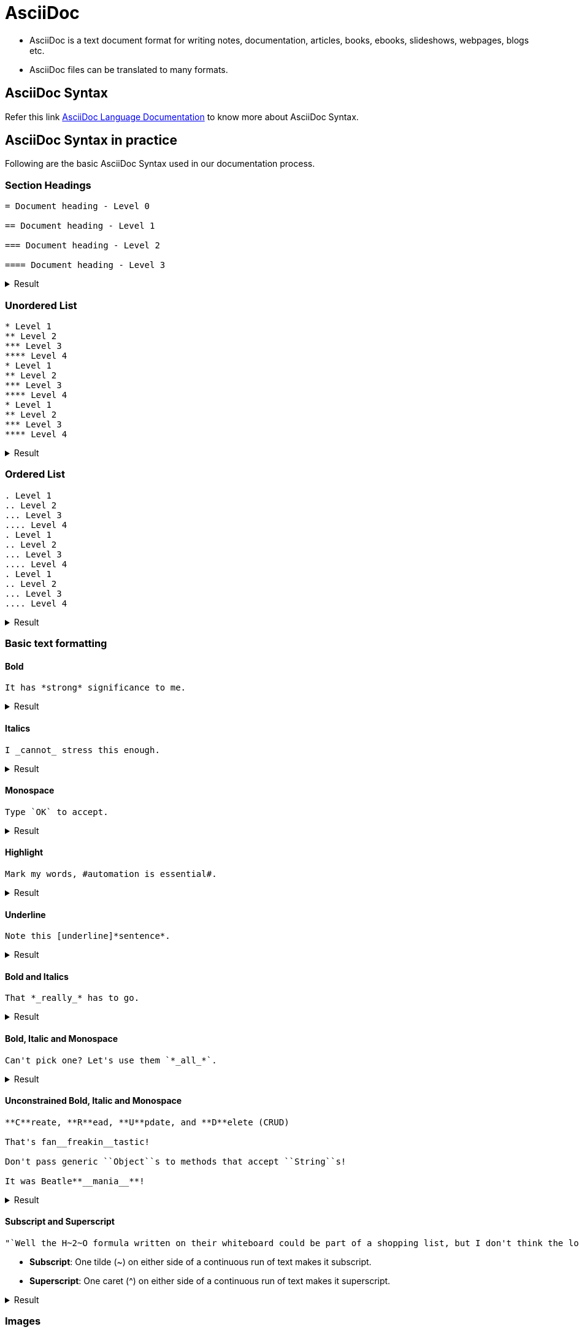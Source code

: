 = AsciiDoc
:imagesdir: img
:icons: font
:toclevels: 5

* AsciiDoc is a text document format for writing notes, documentation, articles, books, ebooks, slideshows, webpages, blogs etc. 
* AsciiDoc files can be translated to many formats.

== AsciiDoc Syntax

Refer this link https://docs.asciidoctor.org/asciidoc/latest/[AsciiDoc Language Documentation] to know more about AsciiDoc Syntax.

== AsciiDoc Syntax in practice
Following are the basic AsciiDoc Syntax used in our documentation process. +

=== Section Headings

[source]
----
= Document heading - Level 0

== Document heading - Level 1

=== Document heading - Level 2

==== Document heading - Level 3
----

.Result
[%collapsible]
====
****
[discrete]
= Document heading - Level 0

[discrete]
== Document heading - Level 1

[discrete]
=== Document heading - Level 2

[discrete]
==== Document heading - Level 3
****
====


=== Unordered List

[source]
----
* Level 1
** Level 2
*** Level 3
**** Level 4
* Level 1
** Level 2
*** Level 3
**** Level 4
* Level 1
** Level 2
*** Level 3
**** Level 4
----

.Result
[%collapsible]
====
* Level 1
** Level 2
*** Level 3
**** Level 4
* Level 1
** Level 2
*** Level 3
**** Level 4
* Level 1
** Level 2
*** Level 3
**** Level 4
====



=== Ordered List

[source]
----
. Level 1
.. Level 2
... Level 3
.... Level 4
. Level 1
.. Level 2
... Level 3
.... Level 4
. Level 1
.. Level 2
... Level 3
.... Level 4
----

.Result
[%collapsible]
====
. Level 1
.. Level 2
... Level 3
.... Level 4
. Level 1
.. Level 2
... Level 3
.... Level 4
. Level 1
.. Level 2
... Level 3
.... Level 4
====


=== Basic text formatting

==== Bold
[source]
----
It has *strong* significance to me.
----

.Result
[%collapsible]
====
It has *strong* significance to me.
====


==== Italics 
[source]
----
I _cannot_ stress this enough.
----

.Result
[%collapsible]
====
I _cannot_ stress this enough.
====


==== Monospace
[source]
----
Type `OK` to accept.
----

.Result
[%collapsible]
====
Type `OK` to accept.
====


==== Highlight
[source]
----
Mark my words, #automation is essential#.
----

.Result
[%collapsible]
====
Mark my words, #automation is essential#.
====


==== Underline 
[source]
----
Note this [underline]*sentence*.
----

.Result
[%collapsible]
====
Note this [underline]*sentence*.
====


==== Bold and Italics
[source]
----
That *_really_* has to go.
----

.Result
[%collapsible]
====
That *_really_* has to go.
====


==== Bold, Italic and Monospace 
[source]
----
Can't pick one? Let's use them `*_all_*`.
----

.Result
[%collapsible]
====
Can't pick one? Let's use them `*_all_*`.
====


==== Unconstrained Bold, Italic and Monospace
[source]
----
**C**reate, **R**ead, **U**pdate, and **D**elete (CRUD)

That's fan__freakin__tastic!

Don't pass generic ``Object``s to methods that accept ``String``s!

It was Beatle**__mania__**!
----

.Result
[%collapsible]
====
**C**reate, **R**ead, **U**pdate, and **D**elete (CRUD)

That's fan__freakin__tastic!

Don't pass generic ``Object``s to methods that accept ``String``s!

It was Beatle**__mania__**!
====


==== Subscript and Superscript
[source]
----
"`Well the H~2~O formula written on their whiteboard could be part of a shopping list, but I don't think the local bodega sells E=mc^2^,`" Lazarus replied.
----
* *Subscript*: One tilde (~) on either side of a continuous run of text makes it subscript. +
* *Superscript*: One caret (^) on either side of a continuous run of text makes it superscript. +

.Result
[%collapsible]
====
"`Well the H~2~O formula written on their whiteboard could be part of a shopping list, but I don't think the local bodega sells E=mc^2^,`" Lazarus replied.
====


=== Images

==== Simple Image
[source]
----
image::Sunset.png[Sunset,200,100]
----

.Result
[%collapsible]
====
image::Sunset.png[Sunset,200,100]
====


==== Inline Image
[source]
----
image:Sunset.png[Sunset,200,100]
image:Sunset.png[Sunset,200,100]
----

.Result
[%collapsible]
====
image:Sunset.png[Sunset,200,100]
image:Sunset.png[Sunset,200,100]
====


==== Inline Image in a text
[source]
----
Click image:play.png[] to get the party started. 

Click image:pause.png[title=Pause] when you need a break.
----

.Result
[%collapsible]
====
Click image:play.png[] to get the party started. 

Click image:pause.png[title=Pause] when you need a break.
====




=== Admonitions

[source]
----
NOTE: A simple sentence

TIP: A simple sentence

IMPORTANT: A simple sentence

CAUTION: A simple sentence

WARNING: A simple sentence
----

There are certain statements you may want to draw attention to by taking them out of the content’s flow and labeling them with a priority. These are called admonitions.
The AsciiDoc language provides five admonition types represented by the following labels:

        * NOTE +
        * TIP +
        * IMPORTANT +
        * CAUTION +
        * WARNING +

[underline]*Note:* +

* The label must be uppercase and immediately followed by a colon (:). +
* Separate the first line of the paragraph from the label by a single space.


.Result
[%collapsible]
====
NOTE: A simple sentence

TIP: A simple sentence

IMPORTANT: A simple sentence

CAUTION: A simple sentence

WARNING: A simple sentence
====


=== Table

==== Simple Table
[source]
----
[cols="1,1"]
|===
|row 1, column 1
|row 1, column 2
|row 2, column 1
|row 2, column 2
|===

[cols="1,1,1,1"]
|===
|row 1, column 1
|row 1, column 2
|row 1, column 3
|row 1, column 4
|row 2, column 1
|row 2, column 2
|row 2, column 3
|row 2, column 4
|===
----

.Result
[%collapsible]
====
[cols="1,1"]
|===
|row 1, column 1
|row 1, column 2
|row 2, column 1
|row 2, column 2
|===

[cols="1,1,1,1"]
|===
|row 1, column 1
|row 1, column 2
|row 1, column 3
|row 1, column 4
|row 2, column 1
|row 2, column 2
|row 2, column 3
|row 2, column 4
|===
====


==== Merge rows in a table
[source]
----
[cols="1,1"]
|===
.2+|Fruits
|Apple
|Orange
.3+|Vegetables
|Carrot
|Beetroot
|Cabbage
|===
----

.Result
[%collapsible]
====
[cols="1,1"]
|===
.2+|Fruits
|Apple
|Orange
.3+|Vegetables
|Carrot
|Beetroot
|Cabbage
|===
====


==== Merge columns in a table
[source]
----
[cols="3,3"]
|===
2+^|Fruits
^|Apple ^|Orange
2+^|Vegetables
^|Carrot ^|Beetroot ^|Cabbage 
|===
----

.Result
[%collapsible]
====
[cols="3,3"]
|===
2+^|Fruits
^|Apple ^|Orange
2+^|Vegetables
^|Carrot ^|Beetroot 
|===
====

=== Attributes

Following are the attributes actively used by Documentation team: 

        * :imagedir:
        * :icons: 
        * :experimental: 


=== Icons
==== Simple Icons
[source]
----
icon:google[] +
icon:file[] +
icon:arrow-up[] +
icon:arrow-right[] +
----

.Result
[%collapsible]
====
icon:google[] +
icon:file[] +
icon:arrow-up[] +
icon:arrow-right[] +
====

==== Inline icons in a text
[source]
----
Do a icon:google[] search. +
Check this icon:file[]. +
----

.Result
[%collapsible]
====
Do a icon:google[] search. +
Check this icon:file[]. +
====


=== Links
==== Autolinks
[source]
----
The homepage for the Asciidoctor Project is https://www.asciidoctor.org.
----

.Result
[%collapsible]
====
The homepage for the Asciidoctor Project is https://www.asciidoctor.org.
====

==== URL Macro
To transform a URL into a macro, add a pair of square brackets to the end of the URL.
[source]
----
The homepage for the Asciidoctor Project is https://www.asciidoctor.org[AsciiDoctor]
----

.Result
[%collapsible]
====
The homepage for the Asciidoctor Project is https://www.asciidoctor.org[AsciiDoctor]
====

==== Cross references
[source]
----
See <<AsciiDoc Syntax in practice>> to know the overview.
----

.Result
[%collapsible]
====
See <<AsciiDoc Syntax in practice>> to know the overview.
====


==== Inter-document cross references
[source]
----
Refer to xref:document-b.adoc#section-b[Section B of Document B] for more information.

If you never return from xref:document-b.adoc[Document B], we'll send help.
----

.Result
[%collapsible]
====
Refer to xref:Bento.adoc#Tools[Bento of Tools folder] for more information.
====





